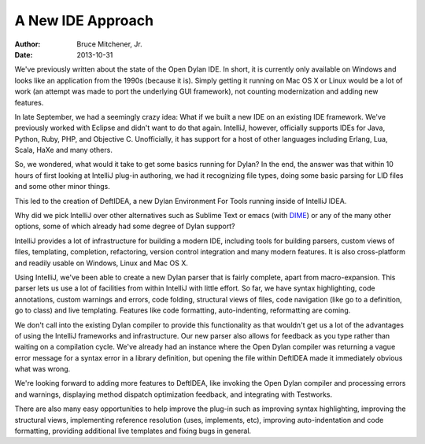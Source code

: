 A New IDE Approach
##################

:author: Bruce Mitchener, Jr.
:date: 2013-10-31

.. image:: /static/images/DeftIDEA_smaller.png
   :align: right
   :target: /static/images/DeftIDEA.png

We've previously written about the state of the Open Dylan IDE. In short,
it is currently only available on Windows and looks like an application
from the 1990s (because it is).  Simply getting it running on Mac OS X
or Linux would be a lot of work (an attempt was made to port the underlying
GUI framework), not counting modernization and adding new features.

In late September, we had a seemingly crazy idea: What if we built a new
IDE on an existing IDE framework. We've previously worked with Eclipse and
didn't want to do that again. IntelliJ, however, officially supports IDEs
for Java, Python, Ruby, PHP, and Objective C. Unofficially, it has support
for a host of other languages including Erlang, Lua, Scala, HaXe and many
others.

So, we wondered, what would it take to get some basics running for Dylan?
In the end, the answer was that within 10 hours of first looking at IntelliJ
plug-in authoring, we had it recognizing file types, doing some basic
parsing for LID files and some other minor things.

This led to the creation of DeftIDEA, a new Dylan Environment For Tools
running inside of IntelliJ IDEA.

Why did we pick IntelliJ over other alternatives such as Sublime Text or
emacs (with `DIME`_) or any of the many other options, some of which
already had some degree of Dylan support?

IntelliJ provides a lot of infrastructure for building a modern IDE,
including tools for building parsers, custom views of files, templating,
completion, refactoring, version control integration and many modern
features. It is also cross-platform and readily usable on Windows, Linux
and Mac OS X.

Using IntelliJ, we've been able to create a new Dylan parser that is fairly
complete, apart from macro-expansion. This parser lets us use a lot of
facilities from within IntelliJ with little effort. So far, we have syntax
highlighting, code annotations, custom warnings and errors, code folding,
structural views of files, code navigation (like go to a definition, go to
class) and live templating. Features like code formatting, auto-indenting,
reformatting are coming.

We don't call into the existing Dylan compiler to provide this functionality
as that wouldn't get us a lot of the advantages of using the IntelliJ
frameworks and infrastructure. Our new parser also allows for feedback as
you type rather than waiting on a compilation cycle. We've already had an
instance where the Open Dylan compiler was returning a vague error message
for a syntax error in a library definition, but opening the file within
DeftIDEA made it immediately obvious what was wrong.

We're looking forward to adding more features to DeftIDEA, like invoking
the Open Dylan compiler and processing errors and warnings, displaying
method dispatch optimization feedback, and integrating with Testworks.

There are also many easy opportunities to help improve the plug-in such
as improving syntax highlighting, improving the structural views,
implementing reference resolution (uses, implements, etc), improving
auto-indentation and code formatting, providing additional live templates
and fixing bugs in general.

.. _DIME: http://opendylan.org/news/2011/12/12/dswank.html

